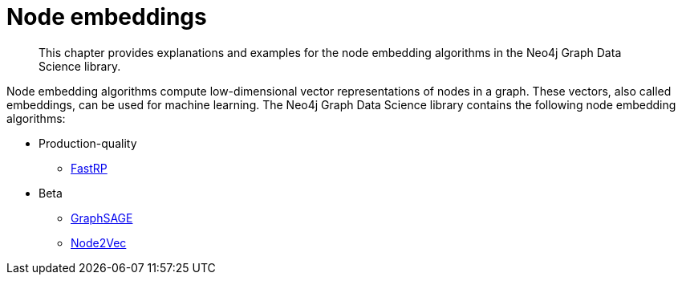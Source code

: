 [[node-embeddings]]
= Node embeddings
:description: This chapter provides explanations and examples for the node embedding algorithms in the Neo4j Graph Data Science library.

[abstract]
--
This chapter provides explanations and examples for the node embedding algorithms in the Neo4j Graph Data Science library.
--

Node embedding algorithms compute low-dimensional vector representations of nodes in a graph.
These vectors, also called embeddings, can be used for machine learning.
The Neo4j Graph Data Science library contains the following node embedding algorithms:

* Production-quality
** xref::machine-learning/node-embeddings/fastrp.adoc[FastRP]

* Beta
** xref::machine-learning/node-embeddings/graph-sage.adoc[GraphSAGE]
** xref::machine-learning/node-embeddings/node2vec.adoc[Node2Vec]

